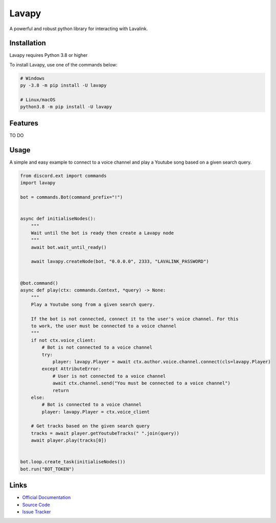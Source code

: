 .. raw:: html

    <img src="logo-README.png" align="right" width="300px">


Lavapy
======

.. image:: https://img.shields.io/pypi/v/Lavapy
    :target: https://pypi.org/project/Lavapy/
    :align: center

.. image:: https://img.shields.io/pypi/pyversions/Lavapy
    :target: https://pypi.org/project/Lavapy/
    :align: center

.. image:: https://img.shields.io/github/license/Aspect1103/Lavapy
    :target: LICENSE
    :align: center

A powerful and robust python library for interacting with Lavalink.

Installation
------------
Lavapy requires Python 3.8 or higher

To install Lavapy, use one of the commands below:

.. code:: sh

    # Windows
    py -3.8 -m pip install -U lavapy

    # Linux/macOS
    python3.8 -m pip install -U lavapy

Features
--------
TO DO

Usage
-----
A simple and easy example to connect to a voice channel and play a Youtube song based on a given search query.

.. code:: py

    from discord.ext import commands
    import lavapy

    bot = commands.Bot(command_prefix="!")


    async def initialiseNodes():
        """
        Wait until the bot is ready then create a Lavapy node
        """
        await bot.wait_until_ready()

        await lavapy.createNode(bot, "0.0.0.0", 2333, "LAVALINK_PASSWORD")


    @bot.command()
    async def play(ctx: commands.Context, *query) -> None:
        """
        Play a Youtube song from a given search query.

        If the bot is not connected, connect it to the user's voice channel. For this
        to work, the user must be connected to a voice channel
        """
        if not ctx.voice_client:
            # Bot is not connected to a voice channel
            try:
                player: lavapy.Player = await ctx.author.voice.channel.connect(cls=lavapy.Player)
            except AttributeError:
                # User is not connected to a voice channel
                await ctx.channel.send("You must be connected to a voice channel")
                return
        else:
            # Bot is connected to a voice channel
            player: lavapy.Player = ctx.voice_client

        # Get tracks based on the given search query
        tracks = await player.getYoutubeTracks(" ".join(query))
        await player.play(tracks[0])


    bot.loop.create_task(initialiseNodes())
    bot.run("BOT_TOKEN")

Links
-----
- `Official Documentation <https://lavapy.readthedocs.io/en/latest/>`_
- `Source Code <https://github.com/Aspect1103/Lavapy>`_
- `Issue Tracker <https://github.com/Aspect1103/Lavapy/issues>`_

